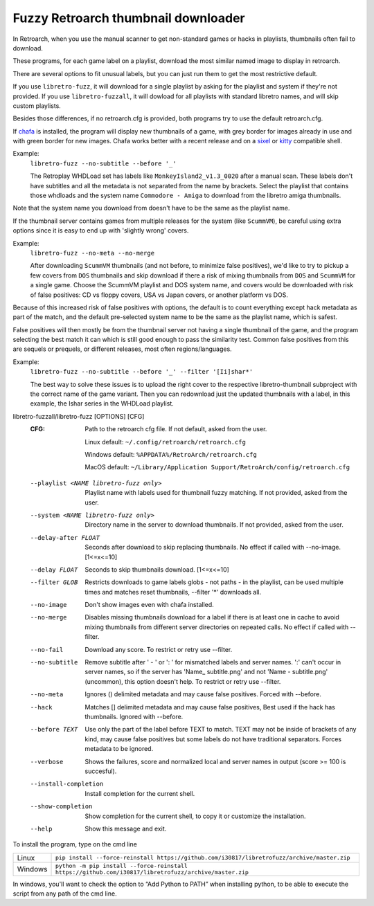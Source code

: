 **Fuzzy Retroarch thumbnail downloader**
========================================

In Retroarch, when you use the manual scanner to get non-standard games or hacks in playlists, thumbnails often fail to download.

These programs, for each game label on a playlist, download the most similar named image to display in retroarch.

There are several options to fit unusual labels, but you can just run them to get the most restrictive default.

If you use ``libretro-fuzz``, it will download for a single playlist by asking for the playlist and system if they're not provided.
If you use ``libretro-fuzzall``, it will dowload for all playlists with standard libretro names, and will skip custom playlists.

Besides those differences, if no retroarch.cfg is provided, both programs try to use the default retroarch.cfg.

If `chafa <https://github.com/hpjansson/chafa>`_ is installed, the program will display new thumbnails of a game, with grey border for images already in use and with green border for new images. Chafa works better with a recent release and on a `sixel <https://en.wikipedia.org/wiki/Sixel>`_ or `kitty <https://sw.kovidgoyal.net/kitty/graphics-protocol/>`_ compatible shell.

Example:
 ``libretro-fuzz --no-subtitle --before '_'``
 
 The Retroplay WHDLoad set has labels like ``MonkeyIsland2_v1.3_0020`` after a manual scan. These labels don't have subtitles and all the metadata is not separated from the name by brackets. Select the playlist that contains those whdloads and the system name ``Commodore - Amiga`` to download from the libretro amiga thumbnails.

Note that the system name you download from doesn't have to be the same as the playlist name.

If the thumbnail server contains games from multiple releases for the system (like ``ScummVM``), be careful using extra options since it is easy to end up with 'slightly wrong' covers.

Example:
 ``libretro-fuzz --no-meta --no-merge``
 
 After downloading ``ScummVM`` thumbnails (and not before, to minimize false positives), we'd like to try to pickup a few covers from ``DOS`` thumbnails and skip download if there a risk of mixing thumbnails from ``DOS`` and ``ScummVM`` for a single game.
 Choose the ScummVM playlist and DOS system name, and covers would be downloaded with risk of false positives: CD vs floppy covers, USA vs Japan covers, or another platform vs DOS.

Because of this increased risk of false positives with options, the default is to count everything except hack metadata as part of the match, and the default pre-selected system name to be the same as the playlist name, which is safest.

False positives will then mostly be from the thumbnail server not having a single thumbnail of the game, and the program selecting the best match it can which is still good enough to pass the similarity test. Common false positives from this are sequels or prequels, or different releases, most often regions/languages.

Example:
  ``libretro-fuzz --no-subtitle --before '_' --filter '[Ii]shar*'``
  
  The best way to solve these issues is to upload the right cover to the respective libretro-thumbnail subproject with the correct name of the game variant. Then you can redownload just the updated thumbnails with a label, in this example, the Ishar series in the WHDLoad playlist.

libretro-fuzzall/libretro-fuzz [OPTIONS] [CFG]
  :CFG:                 Path to the retroarch cfg file. If not default, asked from the user.
  
                        Linux default:   ``~/.config/retroarch/retroarch.cfg``
  
                        Windows default: ``%APPDATA%/RetroArch/retroarch.cfg``
  
                        MacOS default:   ``~/Library/Application Support/RetroArch/config/retroarch.cfg``
  
  --playlist <NAME libretro-fuzz only>
                        Playlist name with labels used for thumbnail fuzzy
                        matching. If not provided, asked from the user.
  --system <NAME libretro-fuzz only>
                        Directory name in the server to download thumbnails.
                        If not provided, asked from the user.
  --delay-after FLOAT   Seconds after download to skip replacing thumbnails.
                        No effect if called with --no-image.  [1<=x<=10]
  --delay FLOAT         Seconds to skip thumbnails download.  [1<=x<=10]
  --filter GLOB         Restricts downloads to game labels globs - not paths -
                        in the playlist, can be used multiple times and
                        matches reset thumbnails, --filter '*' downloads all.
  --no-image            Don't show images even with chafa installed.
  --no-merge            Disables missing thumbnails download for a label if
                        there is at least one in cache to avoid mixing
                        thumbnails from different server directories on
                        repeated calls. No effect if called with --filter.
  --no-fail             Download any score. To restrict or retry use --filter.
  --no-subtitle         Remove subtitle after ' - ' or ': ' for mismatched
                        labels and server names. ':' can't occur in server
                        names, so if the server has 'Name\_ subtitle.png' and
                        not 'Name - subtitle.png' (uncommon), this option
                        doesn't help. To restrict or retry use --filter.
  --no-meta             Ignores () delimited metadata and may cause false
                        positives. Forced with --before.
  --hack                Matches [] delimited metadata and may cause false
                        positives, Best used if the hack has thumbnails.
                        Ignored with --before.
  --before TEXT         Use only the part of the label before TEXT to match.
                        TEXT may not be inside of brackets of any kind, may
                        cause false positives but some labels do not have
                        traditional separators. Forces metadata to be ignored.
  --verbose             Shows the failures, score and normalized local and
                        server names in output (score >= 100 is succesful).
  --install-completion  Install completion for the current shell.
  --show-completion     Show completion for the current shell, to copy it or
                        customize the installation.
  --help                Show this message and exit.



To install the program, type on the cmd line

+---------------------+-------------------------------------------------------------------------------------------------------+
| Linux               | ``pip install --force-reinstall https://github.com/i30817/libretrofuzz/archive/master.zip``           |
+---------------------+-------------------------------------------------------------------------------------------------------+
| Windows             | ``python -m pip install --force-reinstall https://github.com/i30817/libretrofuzz/archive/master.zip`` |
+---------------------+-------------------------------------------------------------------------------------------------------+

In windows, you'll want to check the option to “Add Python to PATH” when installing python, to be able to execute the script from any path of the cmd line.
